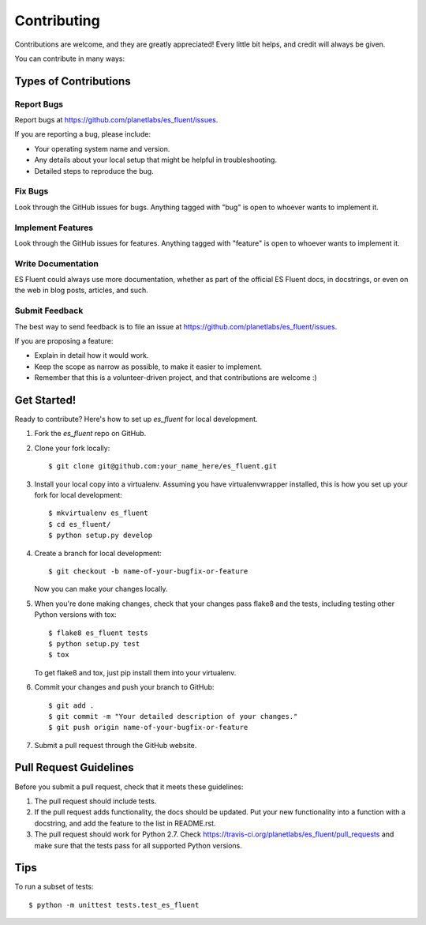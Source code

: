 ============
Contributing
============

Contributions are welcome, and they are greatly appreciated! Every
little bit helps, and credit will always be given.

You can contribute in many ways:

Types of Contributions
----------------------

Report Bugs
~~~~~~~~~~~

Report bugs at https://github.com/planetlabs/es_fluent/issues.

If you are reporting a bug, please include:

* Your operating system name and version.
* Any details about your local setup that might be helpful in troubleshooting.
* Detailed steps to reproduce the bug.

Fix Bugs
~~~~~~~~

Look through the GitHub issues for bugs. Anything tagged with "bug"
is open to whoever wants to implement it.

Implement Features
~~~~~~~~~~~~~~~~~~

Look through the GitHub issues for features. Anything tagged with "feature"
is open to whoever wants to implement it.

Write Documentation
~~~~~~~~~~~~~~~~~~~

ES Fluent could always use more documentation, whether as part of the
official ES Fluent docs, in docstrings, or even on the web in blog posts,
articles, and such.

Submit Feedback
~~~~~~~~~~~~~~~

The best way to send feedback is to file an issue at https://github.com/planetlabs/es_fluent/issues.

If you are proposing a feature:

* Explain in detail how it would work.
* Keep the scope as narrow as possible, to make it easier to implement.
* Remember that this is a volunteer-driven project, and that contributions
  are welcome :)

Get Started!
------------

Ready to contribute? Here's how to set up `es_fluent` for local development.

1. Fork the `es_fluent` repo on GitHub.
2. Clone your fork locally::

    $ git clone git@github.com:your_name_here/es_fluent.git

3. Install your local copy into a virtualenv. Assuming you have virtualenvwrapper installed, this is how you set up your fork for local development::

    $ mkvirtualenv es_fluent
    $ cd es_fluent/
    $ python setup.py develop

4. Create a branch for local development::

    $ git checkout -b name-of-your-bugfix-or-feature

   Now you can make your changes locally.

5. When you're done making changes, check that your changes pass flake8 and the tests, including testing other Python versions with tox::

    $ flake8 es_fluent tests
    $ python setup.py test
    $ tox

   To get flake8 and tox, just pip install them into your virtualenv.

6. Commit your changes and push your branch to GitHub::

    $ git add .
    $ git commit -m "Your detailed description of your changes."
    $ git push origin name-of-your-bugfix-or-feature

7. Submit a pull request through the GitHub website.

Pull Request Guidelines
-----------------------

Before you submit a pull request, check that it meets these guidelines:

1. The pull request should include tests.
2. If the pull request adds functionality, the docs should be updated. Put
   your new functionality into a function with a docstring, and add the
   feature to the list in README.rst.
3. The pull request should work for Python 2.7. Check
   https://travis-ci.org/planetlabs/es_fluent/pull_requests
   and make sure that the tests pass for all supported Python versions.

Tips
----

To run a subset of tests::

    $ python -m unittest tests.test_es_fluent
